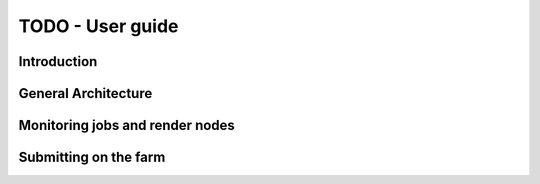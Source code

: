 TODO - User guide
*********************************************

Introduction
=============================================

General Architecture
=============================================

Monitoring jobs and render nodes
=============================================

Submitting on the farm
=============================================

